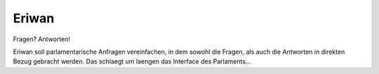 Eriwan
======

Fragen? Antworten!

Eriwan soll parlamentarische Anfragen vereinfachen, in dem sowohl die
Fragen, als auch die Antworten in direkten Bezug gebracht werden. Das
schlaegt um laengen das Interface des Parlaments...


